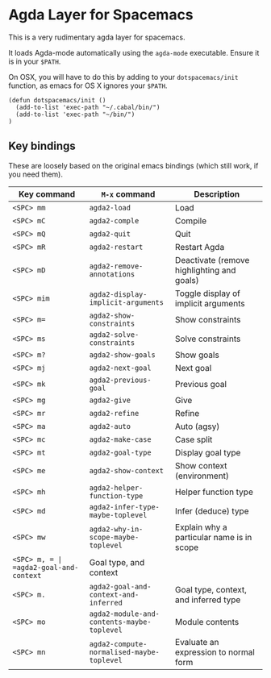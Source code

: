 * Agda Layer for Spacemacs

This is a very rudimentary agda layer for spacemacs.

It loads Agda-mode automatically using the =agda-mode= executable. Ensure it is in your =$PATH=.

On OSX, you will have to do this by adding to your =dotspacemacs/init= function, as emacs for OS X ignores your =$PATH=.

#+BEGIN_SRC #+begin_src emacs-lisp
  (defun dotspacemacs/init ()
    (add-to-list 'exec-path "~/.cabal/bin/")
    (add-to-list 'exec-path "~/bin/")
  )
#+end_src

** Key bindings


These are loosely based on the original emacs bindings (which still work, if you need them).


   | Key command | =M-x= command                              | Description                                |
   |-------------+--------------------------------------------+--------------------------------------------|
   | =<SPC> mm=  | =agda2-load=                               | Load                                       |
   | =<SPC> mC=  | =agda2-comple=                             | Compile                                    |
   | =<SPC> mQ=  | =agda2-quit=                               | Quit                                       |
   | =<SPC> mR=  | =agda2-restart=                            | Restart Agda                               |
   | =<SPC> mD=  | =agda2-remove-annotations=                 | Deactivate (remove highlighting and goals) |
   | =<SPC> mim= | =agda2-display-implicit-arguments=         | Toggle display of implicit arguments       |
   | =<SPC> m==  | =agda2-show-constraints=                   | Show constraints                           |
   | =<SPC> ms=  | =agda2-solve-constraints=                  | Solve constraints                          |
   | =<SPC> m?=  | =agda2-show-goals=                         | Show goals                                 |
   | =<SPC> mj=  | =agda2-next-goal=                          | Next goal                                  |
   | =<SPC> mk=  | =agda2-previous-goal=                      | Previous goal                              |
   | =<SPC> mg=  | =agda2-give=                               | Give                                       |
   | =<SPC> mr=  | =agda2-refine=                             | Refine                                     |
   | =<SPC> ma=  | =agda2-auto=                               | Auto (agsy)                                |
   | =<SPC> mc=  | =agda2-make-case=                          | Case split                                 |
   | =<SPC> mt=  | =agda2-goal-type=                          | Display goal type                          |
   | =<SPC> me=  | =agda2-show-context=                       | Show context (environment)                 |
   | =<SPC> mh=  | =agda2-helper-function-type=               | Helper function type                       |
   | =<SPC> md=  | =agda2-infer-type-maybe-toplevel=          | Infer (deduce) type                        |
   | =<SPC> mw=  | =agda2-why-in-scope-maybe-toplevel=        | Explain why a particular name is in scope  |
   | =<SPC> m, = | =agda2-goal-and-context=                   | Goal type, and context                     |
   | =<SPC> m.=  | =agda2-goal-and-context-and-inferred=      | Goal type, context, and inferred type      |
   | =<SPC> mo=  | =agda2-module-and-contents-maybe-toplevel= | Module contents                            |
   | =<SPC> mn=  | =agda2-compute-normalised-maybe-toplevel=  | Evaluate an expression to normal form      |
   |-------------+--------------------------------------------+--------------------------------------------|


